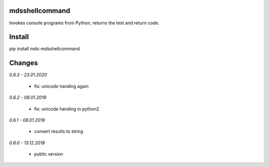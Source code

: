 mdsshellcommand
===============
Invokes console programs from Python, returns the text and return code.

Install
=======
pip install mds-mdsshellcommand

Changes
=======

*0.6.3 - 23.01.2020*

 - fix: unicode handing again

*0.6.2 - 09.01.2019*

 - fix: unicode handing in python2

*0.6.1 - 08.01.2019*

 - convert results to string

*0.6.0 - 13.12.2018*

 - public version
